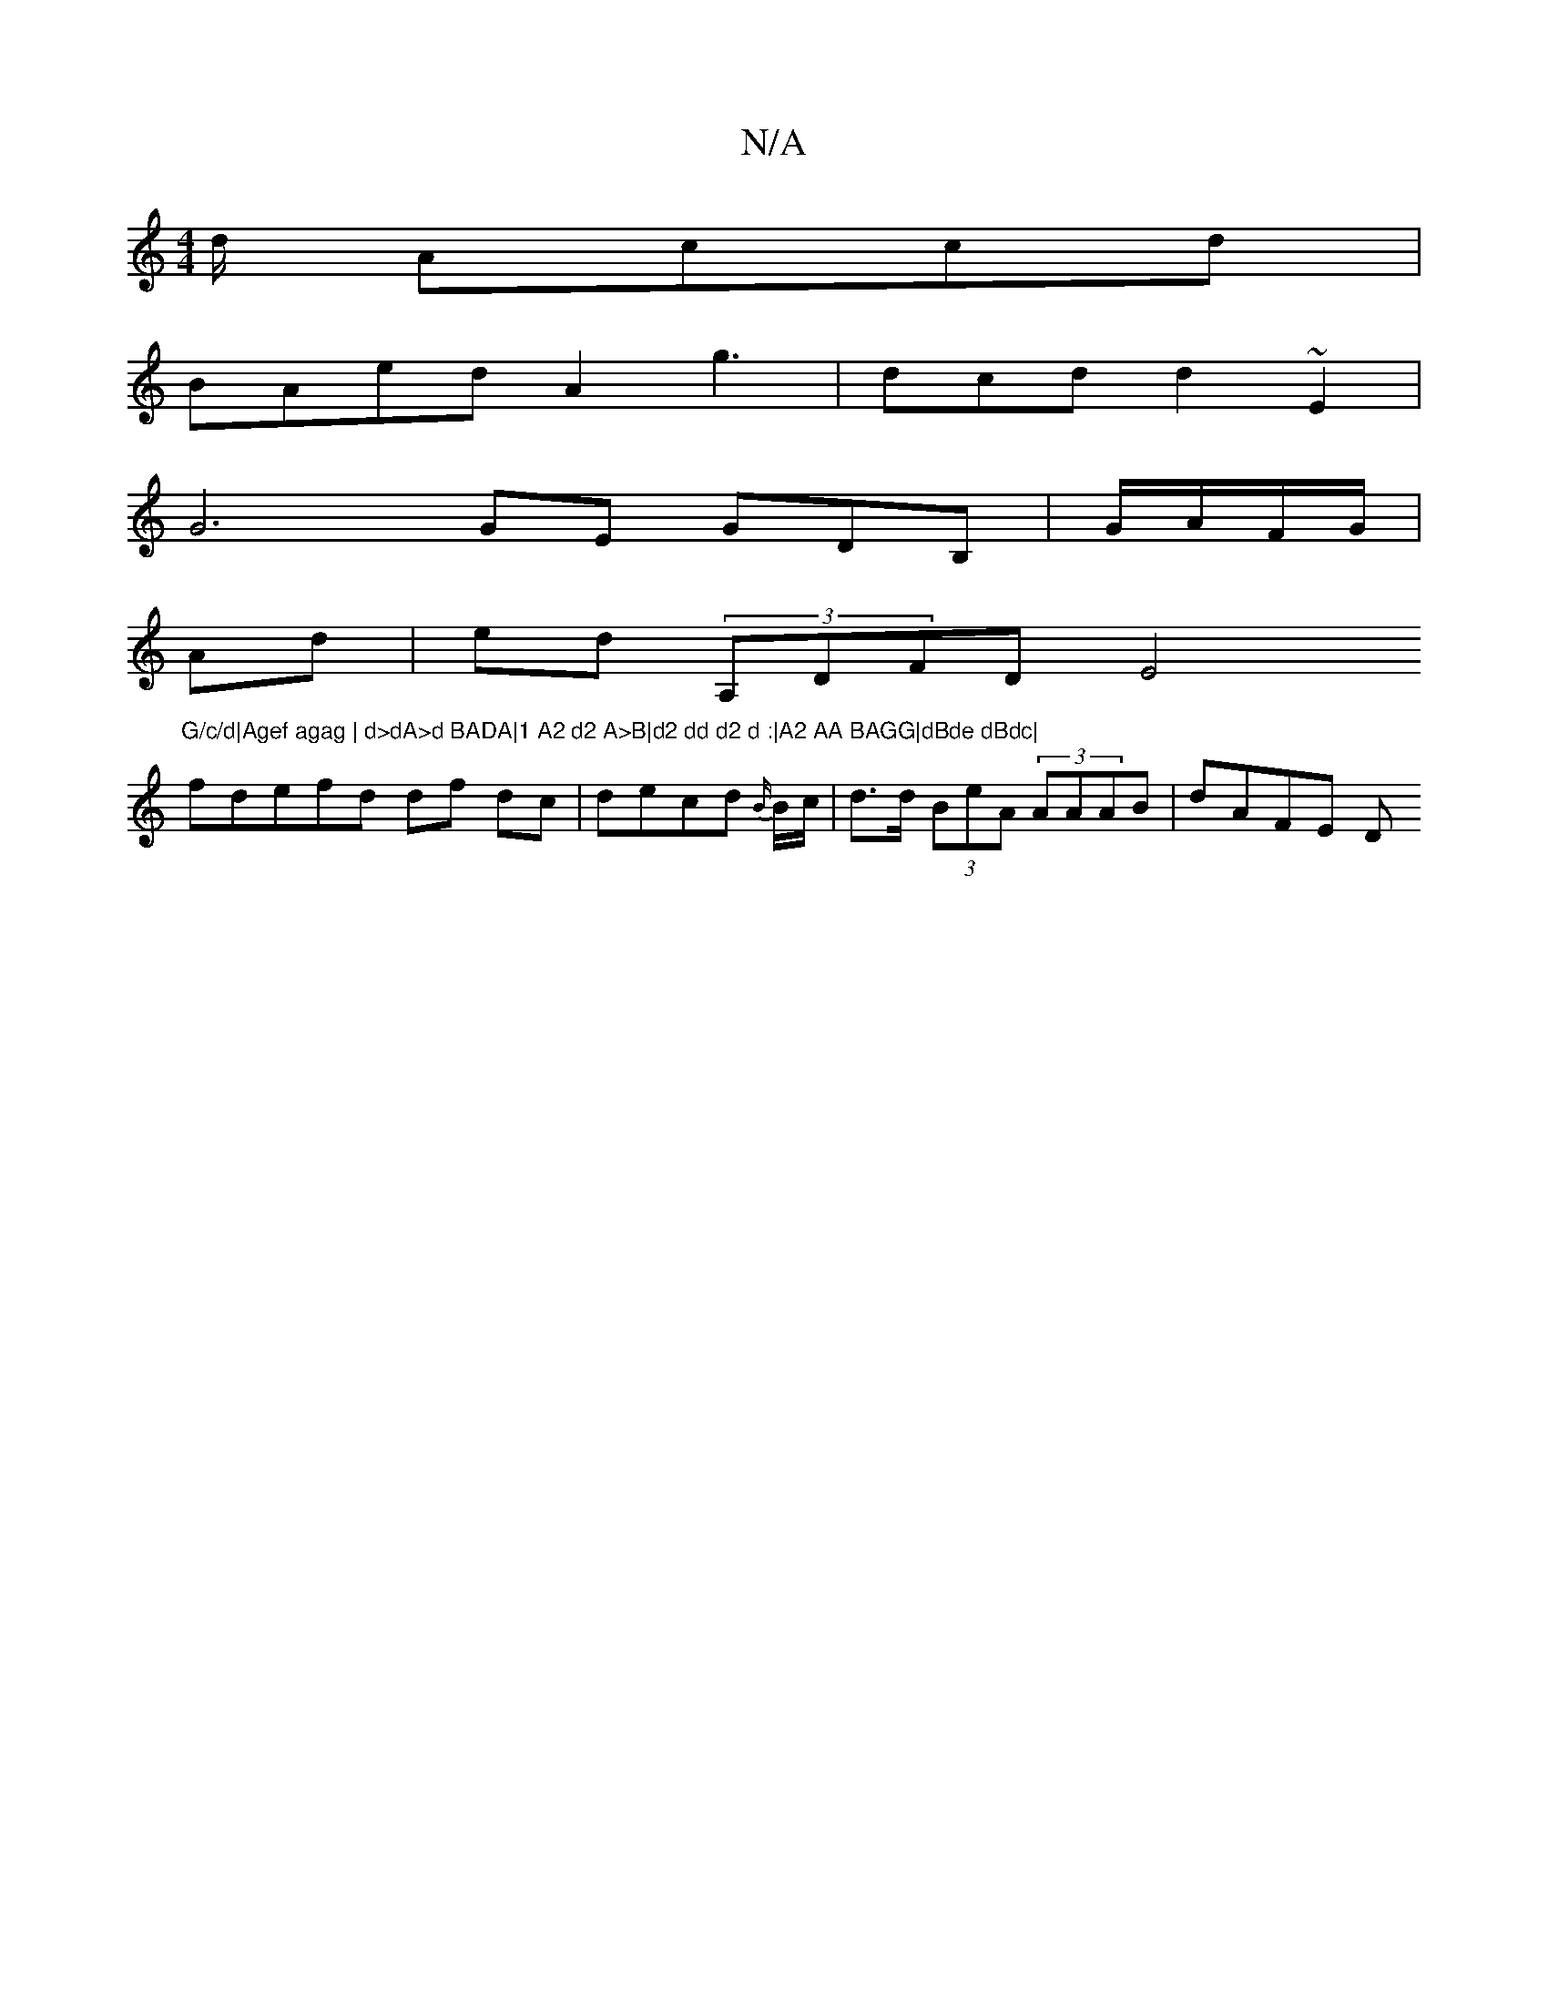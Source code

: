 X:1
T:N/A
M:4/4
R:N/A
K:Cmajor
/d/ Accd |
BAed A2g3|dcd d2~E2|
VG6 GE GDB, |G/A/F/G/|
Ad|ed (3A,DFD E4"G/c/d|Agef agag | d>dA>d BADA|1 A2 d2 A>B|d2 dd d2 d :|A2 AA BAGG|dBde dBdc|
fdefd df dc|decd {B/}B/c/ | d>d (3BeA (3AAAB|dAFE D